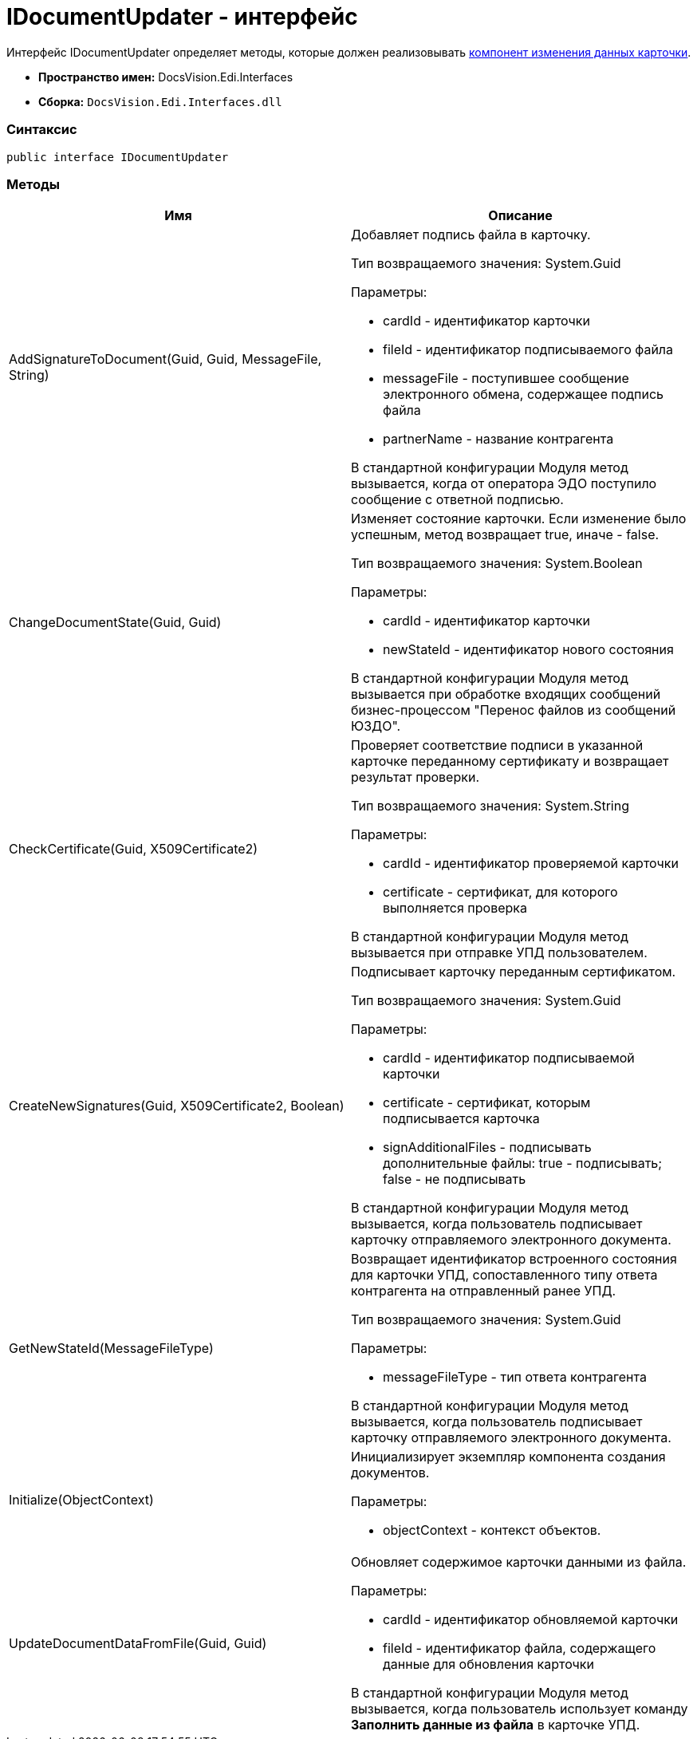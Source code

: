 = IDocumentUpdater - интерфейс

Интерфейс [.keyword .apiname]#IDocumentUpdater# определяет методы, которые должен реализовывать xref:createcomponent_sender_updater.adoc[компонент изменения данных карточки].

* [.keyword]*Пространство имен:* DocsVision.Edi.Interfaces
* [.keyword]*Сборка:* [.ph .filepath]`DocsVision.Edi.Interfaces.dll`

=== Синтаксис

[source,pre,codeblock,language-csharp]
----
public interface IDocumentUpdater
----

=== Методы

[cols=",",options="header",]
|===
|Имя |Описание
|AddSignatureToDocument(Guid, Guid, MessageFile, String) a|
Добавляет подпись файла в карточку.

Тип возвращаемого значения: System.Guid

Параметры:

* cardId - идентификатор карточки
* fileId - идентификатор подписываемого файла
* messageFile - поступившее сообщение электронного обмена, содержащее подпись файла
* partnerName - название контрагента

В стандартной конфигурации Модуля метод вызывается, когда от оператора ЭДО поступило сообщение с ответной подписью.

|ChangeDocumentState(Guid, Guid) a|
Изменяет состояние карточки. Если изменение было успешным, метод возвращает true, иначе - false.

Тип возвращаемого значения: System.Boolean

Параметры:

* cardId - идентификатор карточки
* newStateId - идентификатор нового состояния

В стандартной конфигурации Модуля метод вызывается при обработке входящих сообщений бизнес-процессом "Перенос файлов из сообщений ЮЗДО".

|CheckCertificate(Guid, X509Certificate2) a|
Проверяет соответствие подписи в указанной карточке переданному сертификату и возвращает результат проверки.

Тип возвращаемого значения: System.String

Параметры:

* cardId - идентификатор проверяемой карточки
* certificate - сертификат, для которого выполняется проверка

В стандартной конфигурации Модуля метод вызывается при отправке УПД пользователем.

|CreateNewSignatures(Guid, X509Certificate2, Boolean) a|
Подписывает карточку переданным сертификатом.

Тип возвращаемого значения: System.Guid

Параметры:

* cardId - идентификатор подписываемой карточки
* certificate - сертификат, которым подписывается карточка
* signAdditionalFiles - подписывать дополнительные файлы: true - подписывать; false - не подписывать

В стандартной конфигурации Модуля метод вызывается, когда пользователь подписывает карточку отправляемого электронного документа.

|GetNewStateId(MessageFileType) a|
Возвращает идентификатор встроенного состояния для карточки УПД, сопоставленного типу ответа контрагента на отправленный ранее УПД.

Тип возвращаемого значения: System.Guid

Параметры:

* messageFileType - тип ответа контрагента

В стандартной конфигурации Модуля метод вызывается, когда пользователь подписывает карточку отправляемого электронного документа.

|Initialize(ObjectContext) a|
Инициализирует экземпляр компонента создания документов.

Параметры:

* objectContext - контекст объектов.

|UpdateDocumentDataFromFile(Guid, Guid) a|
Обновляет содержимое карточки данными из файла.

Параметры:

* cardId - идентификатор обновляемой карточки
* fileId - идентификатор файла, содержащего данные для обновления карточки

В стандартной конфигурации Модуля метод вызывается, когда пользователь использует команду *Заполнить данные из файла* в карточке УПД.

|===
